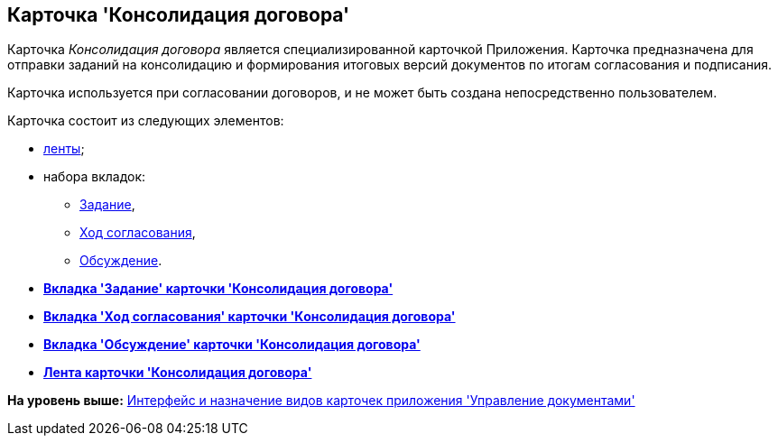 [[ariaid-title1]]
== Карточка 'Консолидация договора'

Карточка [.dfn .term]_Консолидация договора_ является специализированной карточкой Приложения. Карточка предназначена для отправки заданий на консолидацию и формирования итоговых версий документов по итогам согласования и подписания.

Карточка используется при согласовании договоров, и не может быть создана непосредственно пользователем.

Карточка состоит из следующих элементов:

* xref:Card_TaskApproval_Ribbon.adoc[ленты];
* набора вкладок:
** xref:Card_TaskApproval_Tab_Tasks.adoc[Задание],
** xref:Card_TaskApproval_Tab_ProgrAppr.adoc[Ход согласования],
** xref:Card_TaskApproval_Tab_Comments.adoc[Обсуждение].

* *xref:../topics/Card_TaskApproval_Tab_Tasks.adoc[Вкладка 'Задание' карточки 'Консолидация договора']* +
* *xref:../topics/Card_TaskApproval_Tab_ProgrAppr.adoc[Вкладка 'Ход согласования' карточки 'Кoнсолидация договора']* +
* *xref:../topics/Card_TaskApproval_Tab_Comments.adoc[Вкладка 'Обсуждение' карточки 'Консолидация договора']* +
* *xref:../topics/Card_TaskApproval_Ribbon.adoc[Лента карточки 'Консолидация договора']* +

*На уровень выше:* xref:../topics/Cards_Descr.adoc[Интерфейс и назначение видов карточек приложения 'Управление документами']
